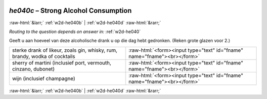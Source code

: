 .. _w2d-he040c:

 
 .. role:: raw-html(raw) 
        :format: html 

`he040c` – Strong Alcohol Consumption
=====================================


:raw-html:`&larr;` :ref:`w2d-he040b` | :ref:`w2d-he040d` :raw-html:`&rarr;` 

*Routing to the question depends on answer in:* :ref:`w2d-he040`

Geeft u aan hoeveel van deze alcoholische drank u op die dag hebt gedronken. (Reken grote glazen voor 2.)

.. csv-table::
   :delim: |

           sterke drank of likeur, zoals gin, whisky, rum, brandy, wodka of cocktails | :raw-html:`<form><input type="text" id="fname" name="fname"><br></form>`
           sherry of martini (inclusief port, vermouth, cinzano, dubonet) | :raw-html:`<form><input type="text" id="fname" name="fname"><br></form>`
           wijn (inclusief champagne) | :raw-html:`<form><input type="text" id="fname" name="fname"><br></form>`

.. image:: ../_screenshots/w2-he040c.png


:raw-html:`&larr;` :ref:`w2d-he040b` | :ref:`w2d-he040d` :raw-html:`&rarr;` 

